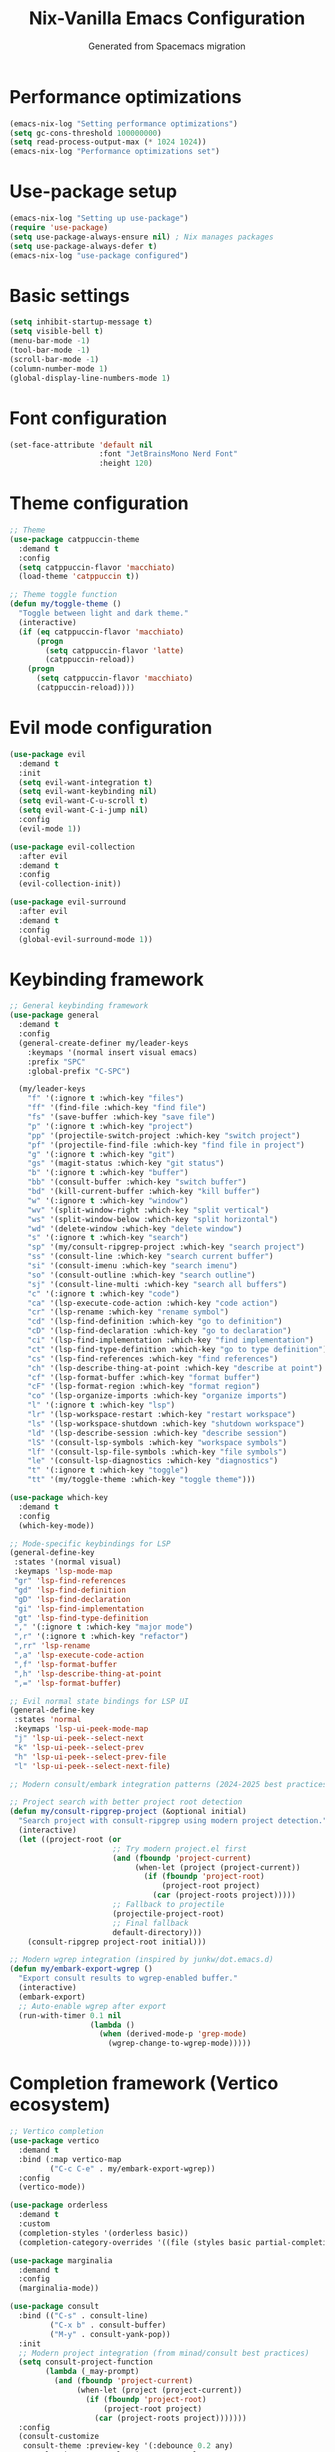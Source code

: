 #  -*- coding: utf-8 -*-
#+TITLE: Nix-Vanilla Emacs Configuration
#+AUTHOR: Generated from Spacemacs migration

* Performance optimizations

#+begin_src emacs-lisp
  (emacs-nix-log "Setting performance optimizations")
  (setq gc-cons-threshold 100000000)
  (setq read-process-output-max (* 1024 1024))
  (emacs-nix-log "Performance optimizations set")
#+end_src

* Use-package setup

#+begin_src emacs-lisp
  (emacs-nix-log "Setting up use-package")
  (require 'use-package)
  (setq use-package-always-ensure nil) ; Nix manages packages
  (setq use-package-always-defer t)
  (emacs-nix-log "use-package configured")
#+end_src

* Basic settings

#+begin_src emacs-lisp
  (setq inhibit-startup-message t)
  (setq visible-bell t)
  (menu-bar-mode -1)
  (tool-bar-mode -1)
  (scroll-bar-mode -1)
  (column-number-mode 1)
  (global-display-line-numbers-mode 1)
#+end_src

* Font configuration

#+begin_src emacs-lisp
  (set-face-attribute 'default nil
                      :font "JetBrainsMono Nerd Font"
                      :height 120)
#+end_src

* Theme configuration

#+begin_src emacs-lisp
  ;; Theme
  (use-package catppuccin-theme
    :demand t
    :config
    (setq catppuccin-flavor 'macchiato)
    (load-theme 'catppuccin t))

  ;; Theme toggle function
  (defun my/toggle-theme ()
    "Toggle between light and dark theme."
    (interactive)
    (if (eq catppuccin-flavor 'macchiato)
        (progn
          (setq catppuccin-flavor 'latte)
          (catppuccin-reload))
      (progn
        (setq catppuccin-flavor 'macchiato)
        (catppuccin-reload))))
#+end_src

* Evil mode configuration

#+begin_src emacs-lisp
  (use-package evil
    :demand t
    :init
    (setq evil-want-integration t)
    (setq evil-want-keybinding nil)
    (setq evil-want-C-u-scroll t)
    (setq evil-want-C-i-jump nil)
    :config
    (evil-mode 1))

  (use-package evil-collection
    :after evil
    :demand t
    :config
    (evil-collection-init))

  (use-package evil-surround
    :after evil
    :demand t
    :config
    (global-evil-surround-mode 1))
#+end_src

* Keybinding framework

#+begin_src emacs-lisp
  ;; General keybinding framework
  (use-package general
    :demand t
    :config
    (general-create-definer my/leader-keys
      :keymaps '(normal insert visual emacs)
      :prefix "SPC"
      :global-prefix "C-SPC")
    
    (my/leader-keys
      "f" '(:ignore t :which-key "files")
      "ff" '(find-file :which-key "find file")
      "fs" '(save-buffer :which-key "save file")
      "p" '(:ignore t :which-key "project")
      "pp" '(projectile-switch-project :which-key "switch project")
      "pf" '(projectile-find-file :which-key "find file in project")
      "g" '(:ignore t :which-key "git")
      "gs" '(magit-status :which-key "git status")
      "b" '(:ignore t :which-key "buffer")
      "bb" '(consult-buffer :which-key "switch buffer")
      "bd" '(kill-current-buffer :which-key "kill buffer")
      "w" '(:ignore t :which-key "window")
      "wv" '(split-window-right :which-key "split vertical")
      "ws" '(split-window-below :which-key "split horizontal")
      "wd" '(delete-window :which-key "delete window")
      "s" '(:ignore t :which-key "search")
      "sp" '(my/consult-ripgrep-project :which-key "search project")
      "ss" '(consult-line :which-key "search current buffer")
      "si" '(consult-imenu :which-key "search imenu")
      "so" '(consult-outline :which-key "search outline")
      "sj" '(consult-line-multi :which-key "search all buffers")
      "c" '(:ignore t :which-key "code")
      "ca" '(lsp-execute-code-action :which-key "code action")
      "cr" '(lsp-rename :which-key "rename symbol")
      "cd" '(lsp-find-definition :which-key "go to definition")
      "cD" '(lsp-find-declaration :which-key "go to declaration")
      "ci" '(lsp-find-implementation :which-key "find implementation")
      "ct" '(lsp-find-type-definition :which-key "go to type definition")
      "cs" '(lsp-find-references :which-key "find references")
      "ch" '(lsp-describe-thing-at-point :which-key "describe at point")
      "cf" '(lsp-format-buffer :which-key "format buffer")
      "cF" '(lsp-format-region :which-key "format region")
      "co" '(lsp-organize-imports :which-key "organize imports")
      "l" '(:ignore t :which-key "lsp")
      "lr" '(lsp-workspace-restart :which-key "restart workspace")
      "ls" '(lsp-workspace-shutdown :which-key "shutdown workspace")
      "ld" '(lsp-describe-session :which-key "describe session")
      "lS" '(consult-lsp-symbols :which-key "workspace symbols")
      "lf" '(consult-lsp-file-symbols :which-key "file symbols") 
      "le" '(consult-lsp-diagnostics :which-key "diagnostics")
      "t" '(:ignore t :which-key "toggle")
      "tt" '(my/toggle-theme :which-key "toggle theme")))

  (use-package which-key
    :demand t
    :config
    (which-key-mode))

  ;; Mode-specific keybindings for LSP
  (general-define-key
   :states '(normal visual)
   :keymaps 'lsp-mode-map
   "gr" 'lsp-find-references
   "gd" 'lsp-find-definition
   "gD" 'lsp-find-declaration
   "gi" 'lsp-find-implementation
   "gt" 'lsp-find-type-definition
   "," '(:ignore t :which-key "major mode")
   ",r" '(:ignore t :which-key "refactor")
   ",rr" 'lsp-rename
   ",a" 'lsp-execute-code-action
   ",f" 'lsp-format-buffer
   ",h" 'lsp-describe-thing-at-point
   ",=" 'lsp-format-buffer)

  ;; Evil normal state bindings for LSP UI
  (general-define-key
   :states 'normal
   :keymaps 'lsp-ui-peek-mode-map
   "j" 'lsp-ui-peek--select-next
   "k" 'lsp-ui-peek--select-prev
   "h" 'lsp-ui-peek--select-prev-file
   "l" 'lsp-ui-peek--select-next-file)

  ;; Modern consult/embark integration patterns (2024-2025 best practices)
  
  ;; Project search with better project root detection
  (defun my/consult-ripgrep-project (&optional initial)
    "Search project with consult-ripgrep using modern project detection."
    (interactive)
    (let ((project-root (or 
                         ;; Try modern project.el first
                         (and (fboundp 'project-current)
                              (when-let (project (project-current))
                                (if (fboundp 'project-root)
                                    (project-root project)
                                  (car (project-roots project)))))
                         ;; Fallback to projectile
                         (projectile-project-root)
                         ;; Final fallback
                         default-directory)))
      (consult-ripgrep project-root initial)))
  
  ;; Modern wgrep integration (inspired by junkw/dot.emacs.d)
  (defun my/embark-export-wgrep ()
    "Export consult results to wgrep-enabled buffer."
    (interactive)
    (embark-export)
    ;; Auto-enable wgrep after export
    (run-with-timer 0.1 nil
                    (lambda ()
                      (when (derived-mode-p 'grep-mode)
                        (wgrep-change-to-wgrep-mode)))))
#+end_src

* Completion framework (Vertico ecosystem)

#+begin_src emacs-lisp
  ;; Vertico completion
  (use-package vertico
    :demand t
    :bind (:map vertico-map
           ("C-c C-e" . my/embark-export-wgrep))
    :config
    (vertico-mode))

  (use-package orderless
    :demand t
    :custom
    (completion-styles '(orderless basic))
    (completion-category-overrides '((file (styles basic partial-completion)))))

  (use-package marginalia
    :demand t
    :config
    (marginalia-mode))

  (use-package consult
    :bind (("C-s" . consult-line)
           ("C-x b" . consult-buffer)
           ("M-y" . consult-yank-pop))
    :init
    ;; Modern project integration (from minad/consult best practices)
    (setq consult-project-function
          (lambda (_may-prompt)
            (and (fboundp 'project-current)
                 (when-let (project (project-current))
                   (if (fboundp 'project-root)
                       (project-root project)
                     (car (project-roots project)))))))
    :config
    (consult-customize
     consult-theme :preview-key '(:debounce 0.2 any)
     consult-ripgrep consult-git-grep consult-grep
     consult-bookmark consult-recent-file consult-xref
     consult--source-bookmark consult--source-recent-file
     consult--source-project-recent-file
     :preview-key '(:debounce 0.4 any)))

  (use-package embark
    :bind (("C-." . embark-act)
           ("C-;" . embark-dwim)
           ("C-h B" . embark-bindings)
           :map minibuffer-local-map
           ("C-c C-e" . my/embark-export-wgrep))
    :config
    (add-to-list 'display-buffer-alist
                 '("\\`\\*Embark Collect \\(Live\\|Completions\\)\\*"
                   nil
                   (window-parameters (mode-line-format . none)))))

  (use-package embark-consult
    :hook
    (embark-collect-mode . consult-preview-at-point-mode))

  ;; wgrep for editing grep results (modern approach)
  (use-package wgrep
    :config
    (setq wgrep-auto-save-buffer t)
    (setq wgrep-change-readonly-file t))

  ;; Corfu for in-buffer completion
  (use-package corfu
    :demand t
    :custom
    (corfu-cycle t)
    (corfu-auto t)
    (corfu-separator ?\s)
    (corfu-quit-no-match 'separator)
    :config
    (global-corfu-mode))

  ;; Cape for completion at point extensions
  (use-package cape
    :config
    (add-to-list 'completion-at-point-functions #'cape-dabbrev)
    (add-to-list 'completion-at-point-functions #'cape-file))
#+end_src

* LSP Mode

#+begin_src emacs-lisp
  (use-package lsp-mode
    :hook ((go-mode . lsp-deferred)
           (rust-mode . lsp-deferred)
           (typescript-mode . lsp-deferred)
           (js2-mode . lsp-deferred)
           (web-mode . lsp-deferred)
           (nix-mode . lsp-deferred))
    :commands (lsp lsp-deferred)
    :custom
    (lsp-completion-provider :none) ; Use corfu instead
    (lsp-keymap-prefix "C-c l")
    (lsp-idle-delay 0.5)
    (lsp-enable-which-key-integration t)
    :config
    (defun my/lsp-mode-setup-completion ()
      (setf (alist-get 'styles (alist-get 'lsp-capf completion-category-defaults))
            '(orderless)))
    :hook
    (lsp-completion-mode . my/lsp-mode-setup-completion))

  (use-package lsp-ui
    :hook (lsp-mode . lsp-ui-mode)
    :custom
    (lsp-ui-sideline-enable nil)
    (lsp-ui-doc-position 'bottom)
    (lsp-ui-peek-always-show t)
    (lsp-ui-doc-enable t))

  ;; Modern LSP + Consult integration (2024-2025 best practices)
  (use-package consult-lsp
    :after (consult lsp-mode)
    :bind (:map lsp-mode-map
           ("C-c l s" . consult-lsp-symbols)
           ("C-c l S" . consult-lsp-file-symbols)
           ("C-c l d" . consult-lsp-diagnostics)))
#+end_src

* Programming languages

#+begin_src emacs-lisp
  ;; Go
  (use-package go-mode
    :mode "\\.go\\'"
    :hook ((go-mode . lsp-deferred)
           (before-save . lsp-format-buffer)
           (before-save . lsp-organize-imports)))

  ;; Rust
  (use-package rust-mode
    :mode "\\.rs\\'"
    :hook (rust-mode . lsp-deferred))

  ;; TypeScript/JavaScript
  (use-package typescript-mode
    :mode (("\\.ts\\'" . typescript-mode)
           ("\\.tsx\\'" . typescript-mode)))

  (use-package js2-mode
    :mode "\\.js\\'"
    :config
    (setq js2-basic-offset 2))

  ;; Web
  (use-package web-mode
    :mode (("\\.html\\'" . web-mode)
           ("\\.css\\'" . web-mode)
           ("\\.scss\\'" . web-mode)))

  ;; Nix
  (use-package nix-mode
    :mode "\\.nix\\'")

  ;; YAML/JSON
  (use-package yaml-mode
    :mode "\\.ya?ml\\'")

  (use-package json-mode
    :mode "\\.json\\'")

  ;; Markdown
  (use-package markdown-mode
    :mode (("\\.md\\'" . markdown-mode)
           ("\\.markdown\\'" . markdown-mode)))
#+end_src

* Git integration

#+begin_src emacs-lisp
  (use-package magit
    :bind (("C-x g" . magit-status))
    :config
    (define-key magit-hunk-section-map (kbd "RET") 'magit-diff-visit-file-other-window)
    (define-key magit-file-section-map (kbd "RET") 'magit-diff-visit-file-other-window))

  (use-package forge
    :after magit)

  (use-package diff-hl
    :demand t
    :config
    (global-diff-hl-mode))
#+end_src

* Project management

#+begin_src emacs-lisp
  (use-package projectile
    :demand t
    :config
    (projectile-mode +1)
    (setq projectile-switch-project-action 'projectile-dired))

  (use-package consult-projectile
    :after (consult projectile))
#+end_src

* Treemacs

#+begin_src emacs-lisp
  (use-package treemacs
    :bind (("M-0" . treemacs-select-window)
           ("C-x t 1" . treemacs-delete-other-windows)
           ("C-x t t" . treemacs)
           ("C-x t B" . treemacs-bookmark)
           ("C-x t C-t" . treemacs-find-file)
           ("C-x t M-t" . treemacs-find-tag)))

  (use-package treemacs-evil
    :after (treemacs evil))

  (use-package treemacs-projectile
    :after (treemacs projectile))

  (use-package treemacs-magit
    :after (treemacs magit))
#+end_src

* Org mode

#+begin_src emacs-lisp
  (use-package org
    :mode (("\\.org\\'" . org-mode))
    :config
    (setq org-directory "~/org/")
    (setq org-agenda-files '("~/org/"))
    (setq org-startup-indented t)
    (setq org-hide-emphasis-markers t))
#+end_src

* Terminal

#+begin_src emacs-lisp
  (use-package vterm
    :bind (("C-c t" . vterm)))
#+end_src

* UI enhancements

#+begin_src emacs-lisp
  (use-package doom-modeline
    :demand t
    :config
    (doom-modeline-mode 1))

  (use-package all-the-icons)
#+end_src

* Utilities

#+begin_src emacs-lisp
  (use-package smartparens
    :demand t
    :config
    (require 'smartparens-config)
    (smartparens-global-mode t))

  (use-package rainbow-delimiters
    :hook (prog-mode . rainbow-delimiters-mode))

  (use-package ws-butler
    :hook (prog-mode . ws-butler-mode))

  (use-package flycheck
    :hook (prog-mode . flycheck-mode))

  (use-package yasnippet
    :demand t
    :config
    (yas-global-mode 1))

  (use-package yasnippet-snippets
    :after yasnippet)
#+end_src

* Custom modes

#+begin_src emacs-lisp
  (use-package templ-ts-mode
    :mode "\\.templ\\'")

  (use-package gno-mode
    :mode "\\.gno\\'"
    :config
    (require 'gno))

  (use-package go-template-mode
    :mode (("\\.gohtml\\'" . go-template-mode)
           ("\\.gotmpl\\'" . go-template-mode)))
#+end_src

* File associations

#+begin_src emacs-lisp
  ;; File associations  
  (add-to-list 'auto-mode-alist '("\\.gohtml\\'" . go-template-mode))
#+end_src

* Window movement and keybindings

#+begin_src emacs-lisp
  ;; Window movement (maintain Spacemacs-like behavior)
  (global-set-key (kbd "C-h") 'windmove-left)
  (global-set-key (kbd "C-j") 'windmove-down)
  (global-set-key (kbd "C-k") 'windmove-up)
  (global-set-key (kbd "C-l") 'windmove-right)

  ;; Additional keybindings from your Spacemacs config
  (global-set-key (kbd "C-x k") 'kill-current-buffer)
  (global-set-key (kbd "C-c C-t") 'my/toggle-theme)
#+end_src

* File management

#+begin_src emacs-lisp
  ;; Auto-save configuration (from your Spacemacs config)
  (unless (file-exists-p "/tmp/.emacs-saves/")
    (make-directory "/tmp/.emacs-saves/" t))
  (setq auto-save-file-name-transforms
        `((".*" "/tmp/.emacs-saves/" t)))

  ;; Lock files in tmp (from your Spacemacs config)
  (setq lock-file-name-transforms
        `((".*" ,temporary-file-directory t)))
#+end_src

* Spell checking

#+begin_src emacs-lisp
  ;; Aspell configuration (from your Spacemacs config) 
  (setq ispell-program-name "aspell")
#+end_src

* Whitespace management

#+begin_src emacs-lisp
  ;; Delete trailing whitespace configuration (from your Spacemacs config)
  (defvar auto-delete-trailing-whitespace t
    "Automatically delete trailing whitespace on save.")

  (defun toggle-auto-delete-trailing-whitespace ()
    "Toggle the automatic deletion of trailing whitespace."
    (interactive)
    (setq auto-delete-trailing-whitespace (not auto-delete-trailing-whitespace))
    (if auto-delete-trailing-whitespace
        (message "Auto delete trailing whitespace enabled")
      (message "Auto delete trailing whitespace disabled")))

  (defun maybe-delete-trailing-whitespace ()
    "Delete trailing whitespace if `auto-delete-trailing-whitespace' is non-nil."
    (when auto-delete-trailing-whitespace
      (delete-trailing-whitespace)))

  (add-hook 'before-save-hook 'maybe-delete-trailing-whitespace)
#+end_src

* Performance restore

#+begin_src emacs-lisp
  ;; Performance optimization: restore GC threshold
  (setq gc-cons-threshold 800000)
#+end_src